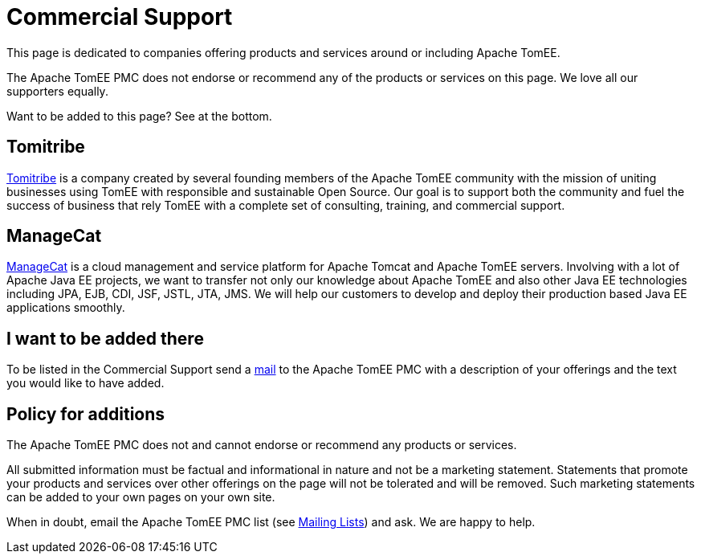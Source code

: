 = Commercial Support
:jbake-date: 2016-03-16
:jbake-type: page
:jbake-status: published

This page is dedicated to companies offering products and services around or including Apache TomEE.

The Apache TomEE PMC does not endorse or recommend any of the products or services on this page. We love all our supporters equally.

Want to be added to this page? See at the bottom.

== Tomitribe

https://www.tomitribe.com[Tomitribe] is a company created by several founding members of the Apache TomEE community with the mission of uniting businesses using TomEE with responsible and sustainable Open Source. Our goal is to support both the community and fuel the success of business that rely TomEE with a complete set of consulting, training, and commercial support.


== ManageCat

https://www.managecat.com[ManageCat] is a cloud management and service platform for Apache Tomcat and Apache TomEE servers. Involving with a lot of Apache Java EE projects, we want to transfer not only our knowledge about Apache TomEE and also other Java EE technologies including JPA, EJB, CDI, JSF, JSTL, JTA, JMS. We will help our customers to develop and deploy their production based Java EE applications smoothly.

== I want to be added there

To be listed in the Commercial Support send a xref:../security/support.adoc[mail] to the Apache TomEE PMC with a description of your offerings and the text you would like to have added.

== Policy for additions
The Apache TomEE PMC does not and cannot endorse or recommend any products or services.

All submitted information must be factual and informational in nature and not be a marketing statement. Statements that promote your products and services over other offerings on the page will not be tolerated and will be removed. Such marketing statements can be added to your own pages on your own site.

When in doubt, email the Apache TomEE PMC list (see xref:../security/support.adoc[Mailing Lists]) and ask. We are happy to help.
